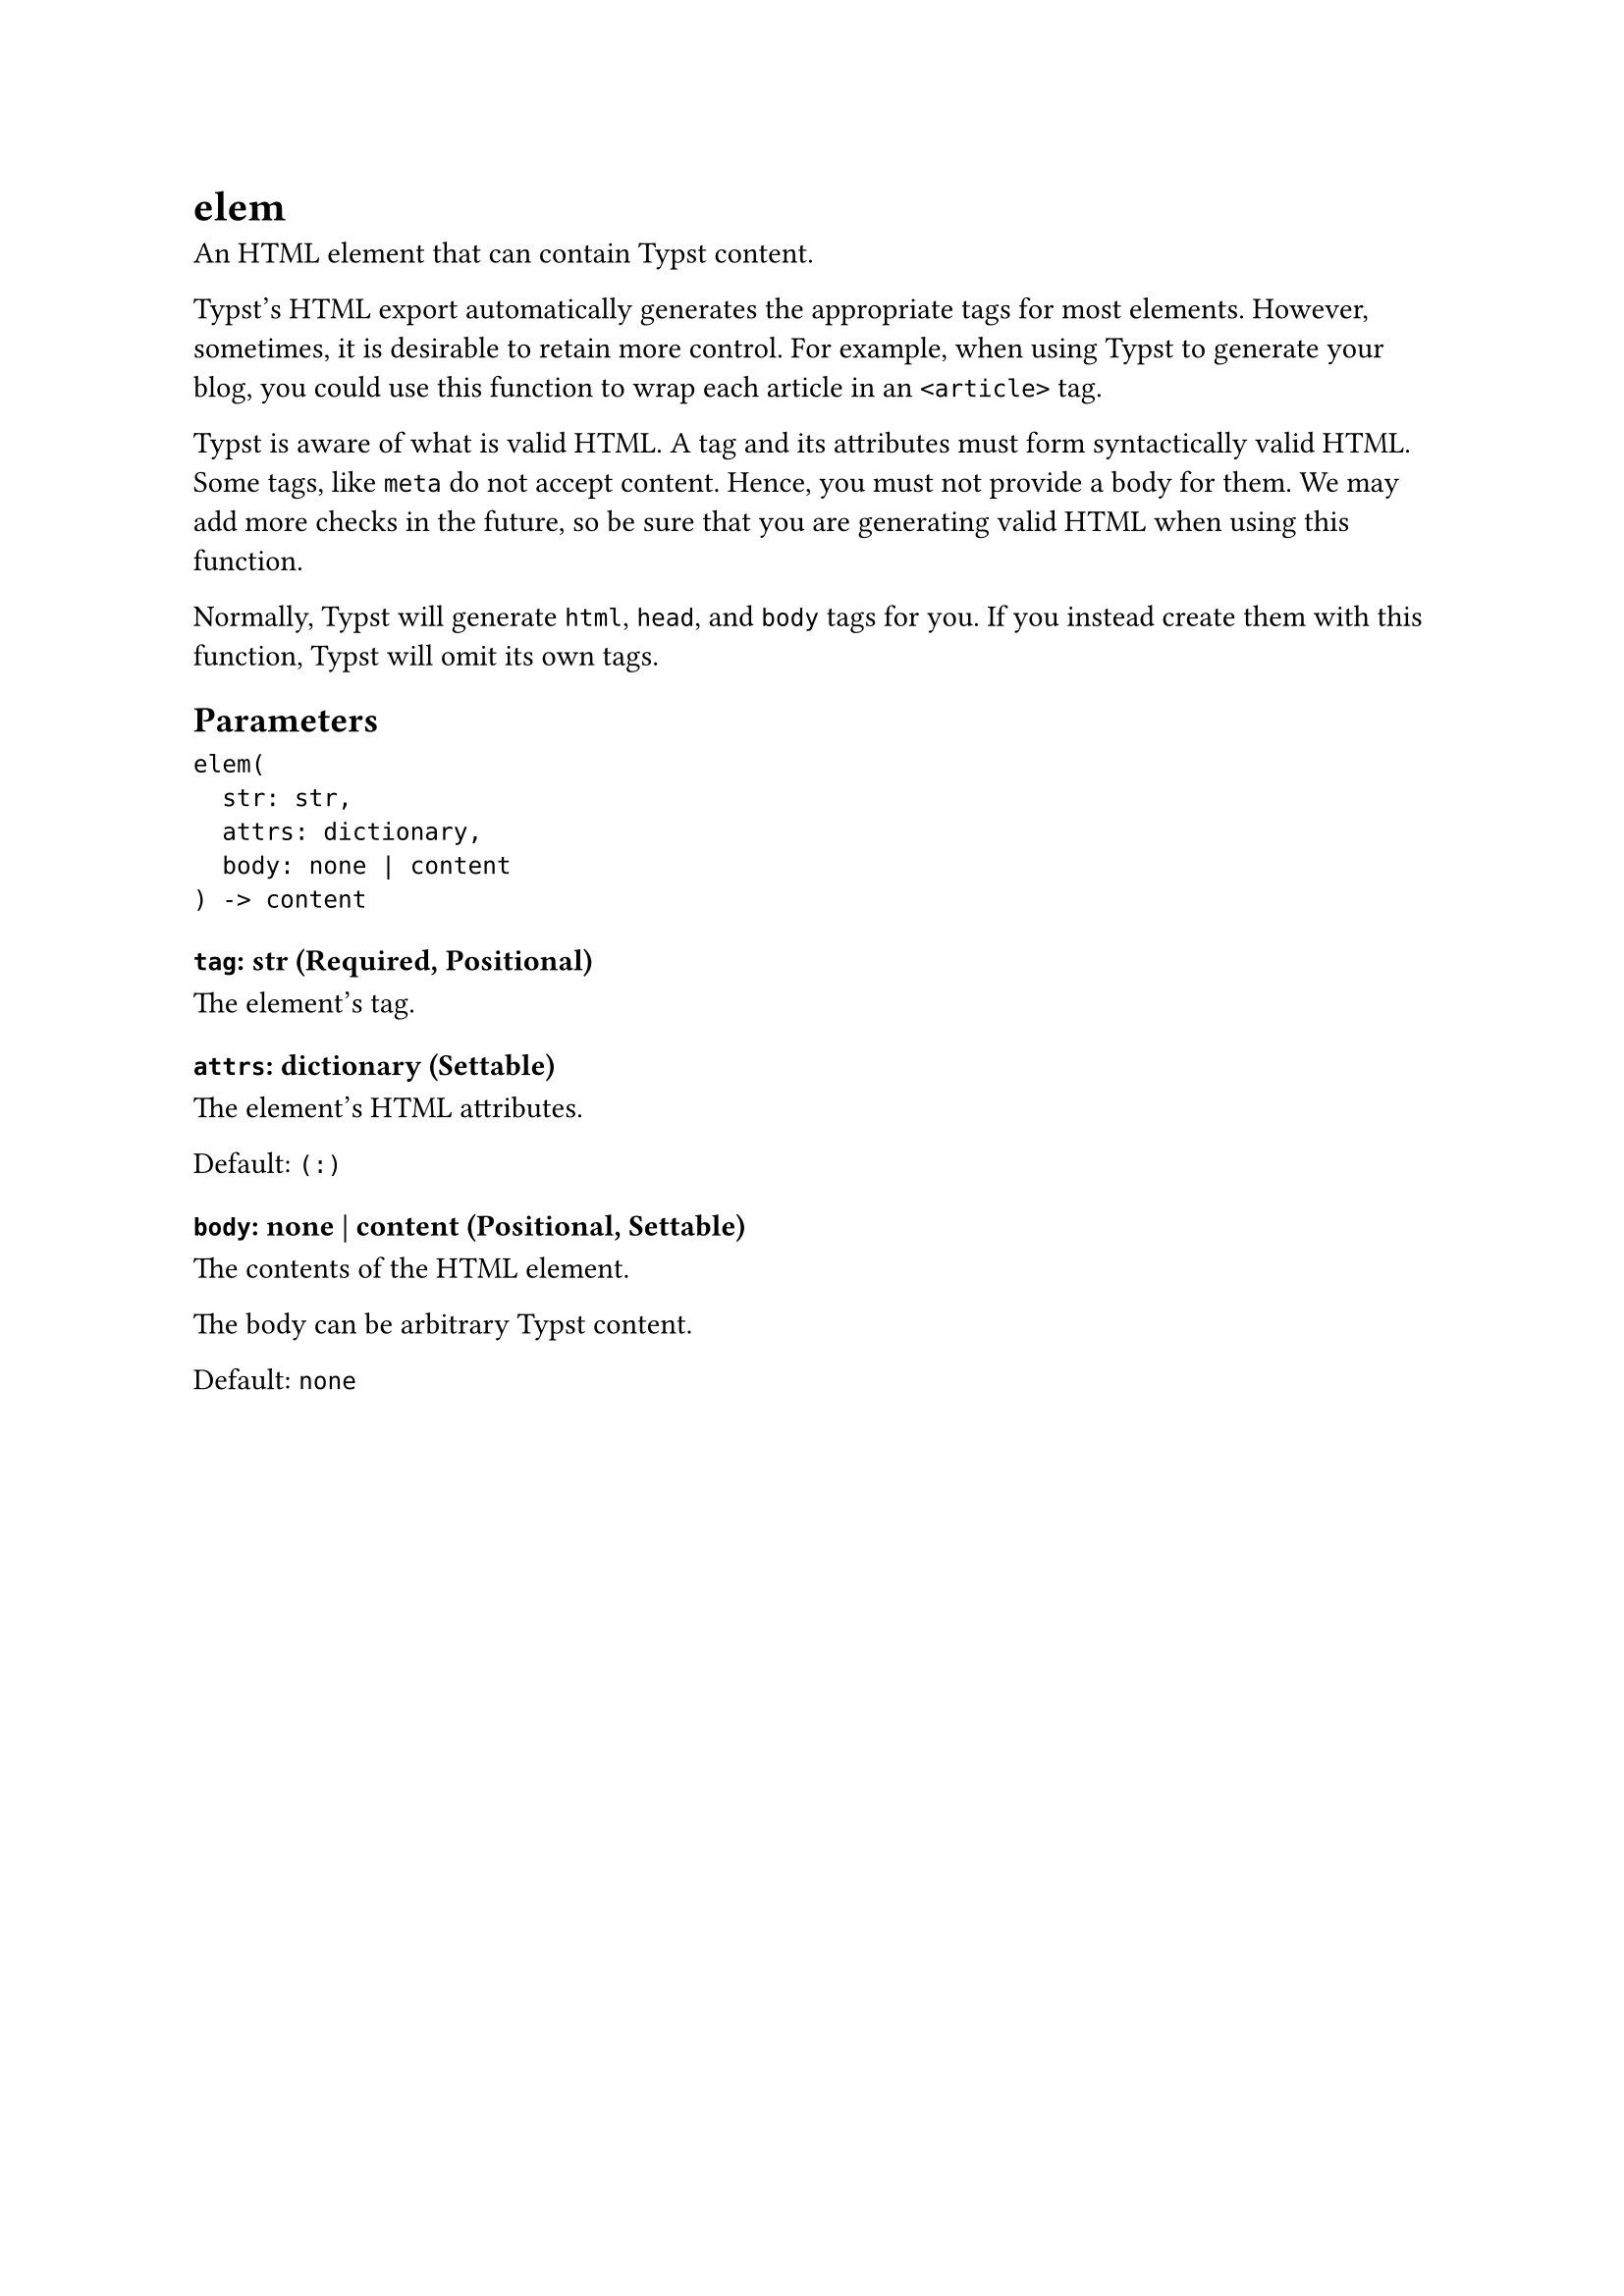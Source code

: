 = elem

An HTML element that can contain Typst content.

Typst's HTML export automatically generates the appropriate tags for most elements. However, sometimes, it is desirable to retain more control. For example, when using Typst to generate your blog, you could use this function to wrap each article in an `<article>` tag.

Typst is aware of what is valid HTML. A tag and its attributes must form syntactically valid HTML. Some tags, like `meta` do not accept content. Hence, you must not provide a body for them. We may add more checks in the future, so be sure that you are generating valid HTML when using this function.

Normally, Typst will generate `html`, `head`, and `body` tags for you. If you instead create them with this function, Typst will omit its own tags.

== Parameters

```
elem(
  str: str,
  attrs: dictionary,
  body: none | content
) -> content
```

=== `tag`: str (Required, Positional)

The element's tag.

=== `attrs`: dictionary (Settable)

The element's HTML attributes.

Default: `(:)`

=== `body`: none | content (Positional, Settable)

The contents of the HTML element.

The body can be arbitrary Typst content.

Default: `none`
